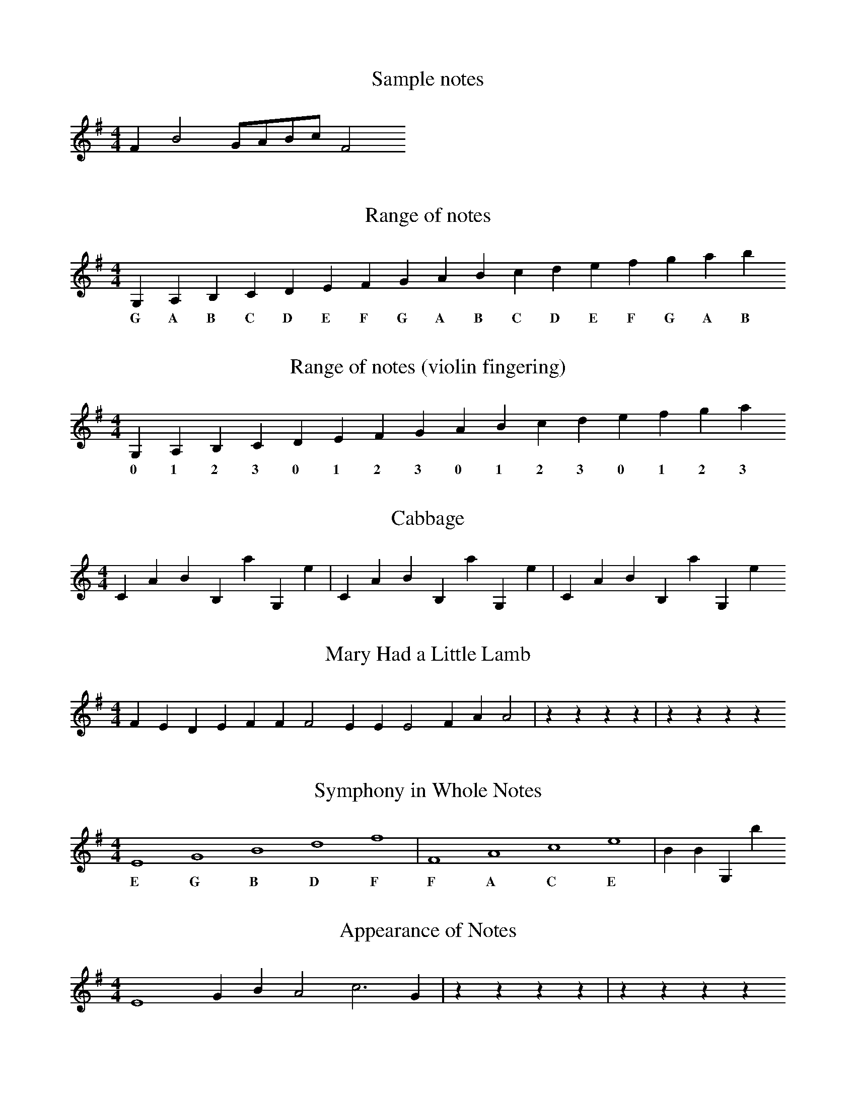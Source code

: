 X:1
T:Sample notes
M:4/4
K:G
L: 1/8
F2 B4 GABc F4

X:2
T:Range of notes
M:4/4
K:G
L: 1/4
G, A, B, C D E F G A B c d e f g a b
w: G A B C D E F G A B C D E F G A B

X:3
T:Range of notes (violin fingering)
M:4/4
K:G
L: 1/4
G, A, B, C D E F G A B c d e f g a
w: 0 1 2 3 0 1 2 3 0 1 2 3 0 1 2 3

X:4
T:Cabbage
M:4/4
K:C
L: 1/4
C A B B, a G, e | C A B B, a G, e | C A B B, a G, e

X:5
T:Mary Had a Little Lamb
M:4/4
K:G
L:1/4
F E D E F F F2 E E E2 F A A2 | z z z z | z z z z

X:6
T:Symphony in Whole Notes
M:4/4
K:G
L:1/4
E4 G4 B4 d4 f4 | F4 A4 c4 e4 | B B G, b
w: E G B D F F A C E

X:7
T:Appearance of Notes
M:4/4
K:G
L:1/4
E4 G B A2 c3 G | z z z z | z z z z
